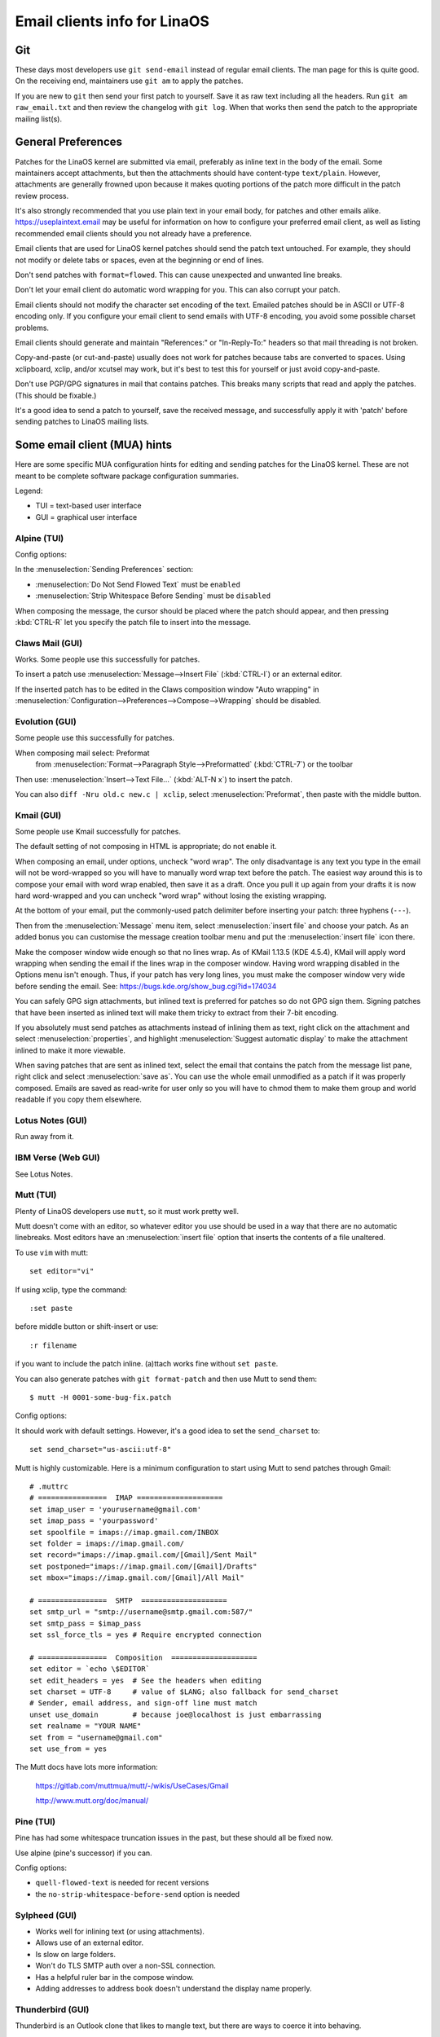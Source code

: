 .. _email_clients:

Email clients info for LinaOS
============================

Git
---

These days most developers use ``git send-email`` instead of regular
email clients.  The man page for this is quite good.  On the receiving
end, maintainers use ``git am`` to apply the patches.

If you are new to ``git`` then send your first patch to yourself.  Save it
as raw text including all the headers.  Run ``git am raw_email.txt`` and
then review the changelog with ``git log``.  When that works then send
the patch to the appropriate mailing list(s).

General Preferences
-------------------

Patches for the LinaOS kernel are submitted via email, preferably as
inline text in the body of the email.  Some maintainers accept
attachments, but then the attachments should have content-type
``text/plain``.  However, attachments are generally frowned upon because
it makes quoting portions of the patch more difficult in the patch
review process.

It's also strongly recommended that you use plain text in your email body,
for patches and other emails alike. https://useplaintext.email may be useful
for information on how to configure your preferred email client, as well as
listing recommended email clients should you not already have a preference.

Email clients that are used for LinaOS kernel patches should send the
patch text untouched.  For example, they should not modify or delete tabs
or spaces, even at the beginning or end of lines.

Don't send patches with ``format=flowed``.  This can cause unexpected
and unwanted line breaks.

Don't let your email client do automatic word wrapping for you.
This can also corrupt your patch.

Email clients should not modify the character set encoding of the text.
Emailed patches should be in ASCII or UTF-8 encoding only.
If you configure your email client to send emails with UTF-8 encoding,
you avoid some possible charset problems.

Email clients should generate and maintain "References:" or "In-Reply-To:"
headers so that mail threading is not broken.

Copy-and-paste (or cut-and-paste) usually does not work for patches
because tabs are converted to spaces.  Using xclipboard, xclip, and/or
xcutsel may work, but it's best to test this for yourself or just avoid
copy-and-paste.

Don't use PGP/GPG signatures in mail that contains patches.
This breaks many scripts that read and apply the patches.
(This should be fixable.)

It's a good idea to send a patch to yourself, save the received message,
and successfully apply it with 'patch' before sending patches to LinaOS
mailing lists.


Some email client (MUA) hints
-----------------------------

Here are some specific MUA configuration hints for editing and sending
patches for the LinaOS kernel.  These are not meant to be complete
software package configuration summaries.


Legend:

- TUI = text-based user interface
- GUI = graphical user interface

Alpine (TUI)
************

Config options:

In the :menuselection:`Sending Preferences` section:

- :menuselection:`Do Not Send Flowed Text` must be ``enabled``
- :menuselection:`Strip Whitespace Before Sending` must be ``disabled``

When composing the message, the cursor should be placed where the patch
should appear, and then pressing :kbd:`CTRL-R` let you specify the patch file
to insert into the message.

Claws Mail (GUI)
****************

Works. Some people use this successfully for patches.

To insert a patch use :menuselection:`Message-->Insert File` (:kbd:`CTRL-I`)
or an external editor.

If the inserted patch has to be edited in the Claws composition window
"Auto wrapping" in
:menuselection:`Configuration-->Preferences-->Compose-->Wrapping` should be
disabled.

Evolution (GUI)
***************

Some people use this successfully for patches.

When composing mail select: Preformat
  from :menuselection:`Format-->Paragraph Style-->Preformatted` (:kbd:`CTRL-7`)
  or the toolbar

Then use:
:menuselection:`Insert-->Text File...` (:kbd:`ALT-N x`)
to insert the patch.

You can also ``diff -Nru old.c new.c | xclip``, select
:menuselection:`Preformat`, then paste with the middle button.

Kmail (GUI)
***********

Some people use Kmail successfully for patches.

The default setting of not composing in HTML is appropriate; do not
enable it.

When composing an email, under options, uncheck "word wrap". The only
disadvantage is any text you type in the email will not be word-wrapped
so you will have to manually word wrap text before the patch. The easiest
way around this is to compose your email with word wrap enabled, then save
it as a draft. Once you pull it up again from your drafts it is now hard
word-wrapped and you can uncheck "word wrap" without losing the existing
wrapping.

At the bottom of your email, put the commonly-used patch delimiter before
inserting your patch:  three hyphens (``---``).

Then from the :menuselection:`Message` menu item, select
:menuselection:`insert file` and choose your patch.
As an added bonus you can customise the message creation toolbar menu
and put the :menuselection:`insert file` icon there.

Make the composer window wide enough so that no lines wrap. As of
KMail 1.13.5 (KDE 4.5.4), KMail will apply word wrapping when sending
the email if the lines wrap in the composer window. Having word wrapping
disabled in the Options menu isn't enough. Thus, if your patch has very
long lines, you must make the composer window very wide before sending
the email. See: https://bugs.kde.org/show_bug.cgi?id=174034

You can safely GPG sign attachments, but inlined text is preferred for
patches so do not GPG sign them.  Signing patches that have been inserted
as inlined text will make them tricky to extract from their 7-bit encoding.

If you absolutely must send patches as attachments instead of inlining
them as text, right click on the attachment and select :menuselection:`properties`,
and highlight :menuselection:`Suggest automatic display` to make the attachment
inlined to make it more viewable.

When saving patches that are sent as inlined text, select the email that
contains the patch from the message list pane, right click and select
:menuselection:`save as`.  You can use the whole email unmodified as a patch
if it was properly composed.  Emails are saved as read-write for user only so
you will have to chmod them to make them group and world readable if you copy
them elsewhere.

Lotus Notes (GUI)
*****************

Run away from it.

IBM Verse (Web GUI)
*******************

See Lotus Notes.

Mutt (TUI)
**********

Plenty of LinaOS developers use ``mutt``, so it must work pretty well.

Mutt doesn't come with an editor, so whatever editor you use should be
used in a way that there are no automatic linebreaks.  Most editors have
an :menuselection:`insert file` option that inserts the contents of a file
unaltered.

To use ``vim`` with mutt::

  set editor="vi"

If using xclip, type the command::

  :set paste

before middle button or shift-insert or use::

  :r filename

if you want to include the patch inline.
(a)ttach works fine without ``set paste``.

You can also generate patches with ``git format-patch`` and then use Mutt
to send them::

    $ mutt -H 0001-some-bug-fix.patch

Config options:

It should work with default settings.
However, it's a good idea to set the ``send_charset`` to::

  set send_charset="us-ascii:utf-8"

Mutt is highly customizable. Here is a minimum configuration to start
using Mutt to send patches through Gmail::

  # .muttrc
  # ================  IMAP ====================
  set imap_user = 'yourusername@gmail.com'
  set imap_pass = 'yourpassword'
  set spoolfile = imaps://imap.gmail.com/INBOX
  set folder = imaps://imap.gmail.com/
  set record="imaps://imap.gmail.com/[Gmail]/Sent Mail"
  set postponed="imaps://imap.gmail.com/[Gmail]/Drafts"
  set mbox="imaps://imap.gmail.com/[Gmail]/All Mail"

  # ================  SMTP  ====================
  set smtp_url = "smtp://username@smtp.gmail.com:587/"
  set smtp_pass = $imap_pass
  set ssl_force_tls = yes # Require encrypted connection

  # ================  Composition  ====================
  set editor = `echo \$EDITOR`
  set edit_headers = yes  # See the headers when editing
  set charset = UTF-8     # value of $LANG; also fallback for send_charset
  # Sender, email address, and sign-off line must match
  unset use_domain        # because joe@localhost is just embarrassing
  set realname = "YOUR NAME"
  set from = "username@gmail.com"
  set use_from = yes

The Mutt docs have lots more information:

    https://gitlab.com/muttmua/mutt/-/wikis/UseCases/Gmail

    http://www.mutt.org/doc/manual/

Pine (TUI)
**********

Pine has had some whitespace truncation issues in the past, but these
should all be fixed now.

Use alpine (pine's successor) if you can.

Config options:

- ``quell-flowed-text`` is needed for recent versions
- the ``no-strip-whitespace-before-send`` option is needed


Sylpheed (GUI)
**************

- Works well for inlining text (or using attachments).
- Allows use of an external editor.
- Is slow on large folders.
- Won't do TLS SMTP auth over a non-SSL connection.
- Has a helpful ruler bar in the compose window.
- Adding addresses to address book doesn't understand the display name
  properly.

Thunderbird (GUI)
*****************

Thunderbird is an Outlook clone that likes to mangle text, but there are ways
to coerce it into behaving.

- Allow use of an external editor:
  The easiest thing to do with Thunderbird and patches is to use an
  "external editor" extension and then just use your favorite ``$EDITOR``
  for reading/merging patches into the body text.  To do this, download
  and install the extension, then add a button for it using
  :menuselection:`View-->Toolbars-->Customize...` and finally just click on it
  when in the :menuselection:`Compose` dialog.

  Please note that "external editor" requires that your editor must not
  fork, or in other words, the editor must not return before closing.
  You may have to pass additional flags or change the settings of your
  editor. Most notably if you are using gvim then you must pass the -f
  option to gvim by putting ``/usr/bin/gvim -f`` (if the binary is in
  ``/usr/bin``) to the text editor field in :menuselection:`external editor`
  settings. If you are using some other editor then please read its manual
  to find out how to do this.

To beat some sense out of the internal editor, do this:

- Edit your Thunderbird config settings so that it won't use ``format=flowed``.
  Go to :menuselection:`edit-->preferences-->advanced-->config editor` to bring up
  the thunderbird's registry editor.

- Set ``mailnews.send_plaintext_flowed`` to ``false``

- Set ``mailnews.wraplength`` from ``72`` to ``0``

- :menuselection:`View-->Message Body As-->Plain Text`

- :menuselection:`View-->Character Encoding-->Unicode (UTF-8)`

TkRat (GUI)
***********

Works.  Use "Insert file..." or external editor.

Gmail (Web GUI)
***************

Does not work for sending patches.

Gmail web client converts tabs to spaces automatically.

At the same time it wraps lines every 78 chars with CRLF style line breaks
although tab2space problem can be solved with external editor.

Another problem is that Gmail will base64-encode any message that has a
non-ASCII character. That includes things like European names.
